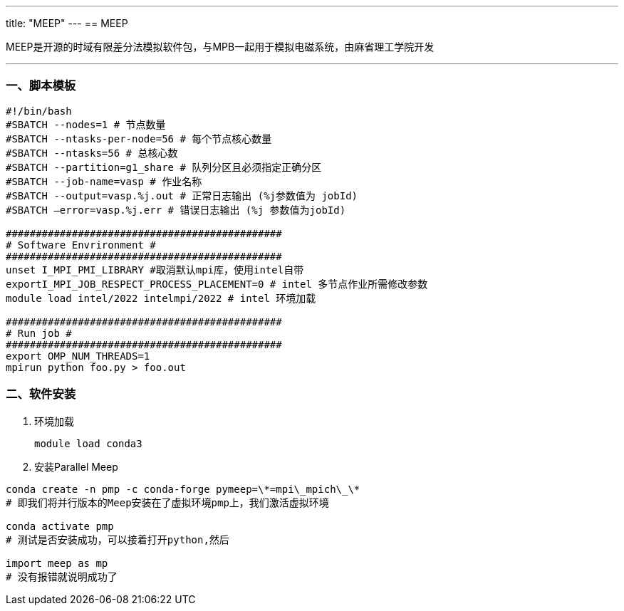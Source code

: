 ---
title: "MEEP"
---
== MEEP

MEEP是开源的时域有限差分法模拟软件包，与MPB一起用于模拟电磁系统，由麻省理工学院开发

'''''

=== 一、脚本模板

[arabic]
----
#!/bin/bash 
#SBATCH --nodes=1 # 节点数量 
#SBATCH --ntasks-per-node=56 # 每个节点核心数量 
#SBATCH --ntasks=56 # 总核心数
#SBATCH --partition=g1_share # 队列分区且必须指定正确分区 
#SBATCH --job-name=vasp # 作业名称 
#SBATCH --output=vasp.%j.out # 正常日志输出 (%j参数值为 jobId) 
#SBATCH –error=vasp.%j.err # 错误日志输出 (%j 参数值为jobId)

############################################## 
# Software Envrironment #
############################################## 
unset I_MPI_PMI_LIBRARY #取消默认mpi库，使用intel自带 
exportI_MPI_JOB_RESPECT_PROCESS_PLACEMENT=0 # intel 多节点作业所需修改参数
module load intel/2022 intelmpi/2022 # intel 环境加载

############################################## 
# Run job #
############################################## 
export OMP_NUM_THREADS=1
mpirun python foo.py > foo.out
----

=== 二、软件安装

[arabic]
. 环境加载
+
[source,bash]
----
module load conda3
----
. 安装Parallel Meep

[source,bash]
----
conda create -n pmp -c conda-forge pymeep=\*=mpi\_mpich\_\*
# 即我们将并行版本的Meep安装在了虚拟环境pmp上，我们激活虚拟环境

conda activate pmp
# 测试是否安装成功，可以接着打开python,然后

import meep as mp
# 没有报错就说明成功了
----

